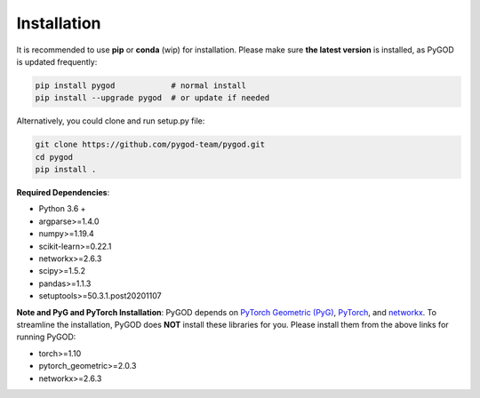 Installation
============


It is recommended to use **pip** or **conda** (wip) for installation.
Please make sure **the latest version** is installed, as PyGOD is updated frequently:

.. code-block:: bash

   pip install pygod            # normal install
   pip install --upgrade pygod  # or update if needed


Alternatively, you could clone and run setup.py file:

.. code-block:: bash

   git clone https://github.com/pygod-team/pygod.git
   cd pygod
   pip install .

**Required Dependencies**\ :


* Python 3.6 +
* argparse>=1.4.0
* numpy>=1.19.4
* scikit-learn>=0.22.1
* networkx>=2.6.3
* scipy>=1.5.2
* pandas>=1.1.3
* setuptools>=50.3.1.post20201107


**Note and PyG and PyTorch Installation**\ :
PyGOD depends on `PyTorch Geometric (PyG) <https://www.pyg.org/>`_, `PyTorch <https://pytorch.org/>`_, and `networkx <https://networkx.org/>`_.
To streamline the installation, PyGOD does **NOT** install these libraries for you. Please install them
from the above links for running PyGOD:

* torch>=1.10
* pytorch_geometric>=2.0.3
* networkx>=2.6.3